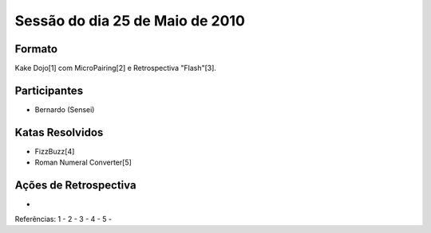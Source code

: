 Sessão do dia 25 de Maio de 2010
================================

Formato
-------

Kake Dojo[1] com MicroPairing[2] e Retrospectiva "Flash"[3].

Participantes
-------------

* Bernardo (Sensei)

Katas Resolvidos
----------------
* FizzBuzz[4]
* Roman Numeral Converter[5]

Ações de Retrospectiva
----------------------
* 

Referências:
1 - 
2 - 
3 - 
4 -
5 -